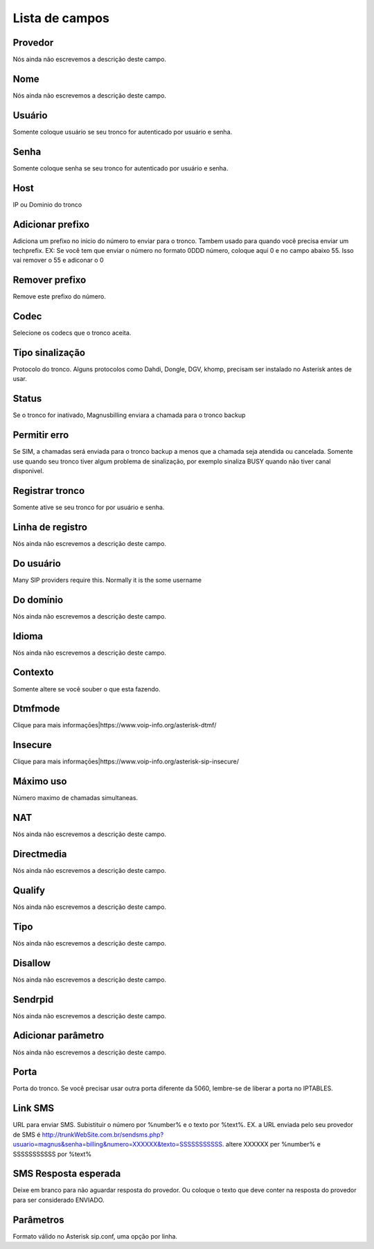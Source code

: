 .. _trunk-menu-list:

***************
Lista de campos
***************



.. _trunk-id_provider:

Provedor
""""""""

| Nós ainda não escrevemos a descrição deste campo.




.. _trunk-trunkcode:

Nome
""""

| Nós ainda não escrevemos a descrição deste campo.




.. _trunk-user:

Usuário
""""""""

| Somente coloque usuário se seu tronco for autenticado por usuário e senha.




.. _trunk-secret:

Senha
"""""

| Somente coloque senha se seu tronco for autenticado por usuário e senha.




.. _trunk-host:

Host
""""

| IP ou Dominio do tronco




.. _trunk-trunkprefix:

Adicionar prefixo
"""""""""""""""""

| Adiciona um prefixo no inicio do número to enviar para o tronco. Tambem usado para quando você precisa enviar um techprefix. EX: Se você tem que enviar o número no formato 0DDD número, coloque aqui 0 e no campo abaixo 55. Isso vai remover o 55 e adiconar o 0 




.. _trunk-removeprefix:

Remover prefixo
"""""""""""""""

| Remove este prefixo do número.




.. _trunk-allow:

Codec
"""""

| Selecione os codecs que o tronco aceita.




.. _trunk-providertech:

Tipo sinalização
""""""""""""""""""

| Protocolo do tronco. Alguns protocolos como Dahdi, Dongle, DGV, khomp, precisam ser instalado no Asterisk antes de usar.




.. _trunk-status:

Status
""""""

| Se o tronco for inativado, Magnusbilling enviara a chamada para o tronco backup




.. _trunk-allow_error:

Permitir erro
"""""""""""""

| Se SIM, a chamadas será enviada para o tronco backup a menos que a chamada seja atendida ou cancelada. Somente use quando seu tronco tiver algum problema de sinalização, por exemplo sinaliza BUSY quando não tiver canal disponivel.




.. _trunk-register:

Registrar tronco
""""""""""""""""

| Somente ative se seu tronco for por usuário e senha.




.. _trunk-register_string:

Linha de registro
"""""""""""""""""

| Nós ainda não escrevemos a descrição deste campo.




.. _trunk-fromuser:

Do usuário
"""""""""""

| Many SIP providers require this. Normally it is the some username




.. _trunk-fromdomain:

Do domínio
"""""""""""

| Nós ainda não escrevemos a descrição deste campo.




.. _trunk-language:

Idioma
""""""

| Nós ainda não escrevemos a descrição deste campo.




.. _trunk-context:

Contexto
""""""""

| Somente altere se você souber o que esta fazendo.




.. _trunk-dtmfmode:

Dtmfmode
""""""""

| Clique para mais informaçōes|https://www.voip-info.org/asterisk-dtmf/




.. _trunk-insecure:

Insecure
""""""""

| Clique para mais informaçōes|https://www.voip-info.org/asterisk-sip-insecure/




.. _trunk-maxuse:

Máximo uso
"""""""""""

| Número maximo de chamadas simultaneas.




.. _trunk-nat:

NAT
"""

| Nós ainda não escrevemos a descrição deste campo.




.. _trunk-directmedia:

Directmedia
"""""""""""

| Nós ainda não escrevemos a descrição deste campo.




.. _trunk-qualify:

Qualify
"""""""

| Nós ainda não escrevemos a descrição deste campo.




.. _trunk-type:

Tipo
""""

| Nós ainda não escrevemos a descrição deste campo.




.. _trunk-disallow:

Disallow
""""""""

| Nós ainda não escrevemos a descrição deste campo.




.. _trunk-sendrpid:

Sendrpid
""""""""

| Nós ainda não escrevemos a descrição deste campo.




.. _trunk-addparameter:

Adicionar parâmetro
""""""""""""""""""""

| Nós ainda não escrevemos a descrição deste campo.




.. _trunk-port:

Porta
"""""

| Porta do tronco. Se você precisar usar outra porta diferente da 5060, lembre-se de liberar a porta no IPTABLES.




.. _trunk-link_sms:

Link SMS
""""""""

| URL para enviar SMS. Subistituir o número por %number% e o texto por %text%. EX. a URL enviada pelo seu provedor de SMS é http://trunkWebSite.com.br/sendsms.php?usuario=magnus&senha=billing&numero=XXXXXX&texto=SSSSSSSSSSS. altere XXXXXX per %number% e SSSSSSSSSSS por %text% 




.. _trunk-sms_res:

SMS Resposta esperada
"""""""""""""""""""""

| Deixe em branco para não aguardar resposta do provedor. Ou coloque o texto que deve conter na resposta do provedor para ser considerado ENVIADO.




.. _trunk-sip_config:

Parâmetros
"""""""""""

| Formato válido no Asterisk sip.conf, uma opção por linha.



